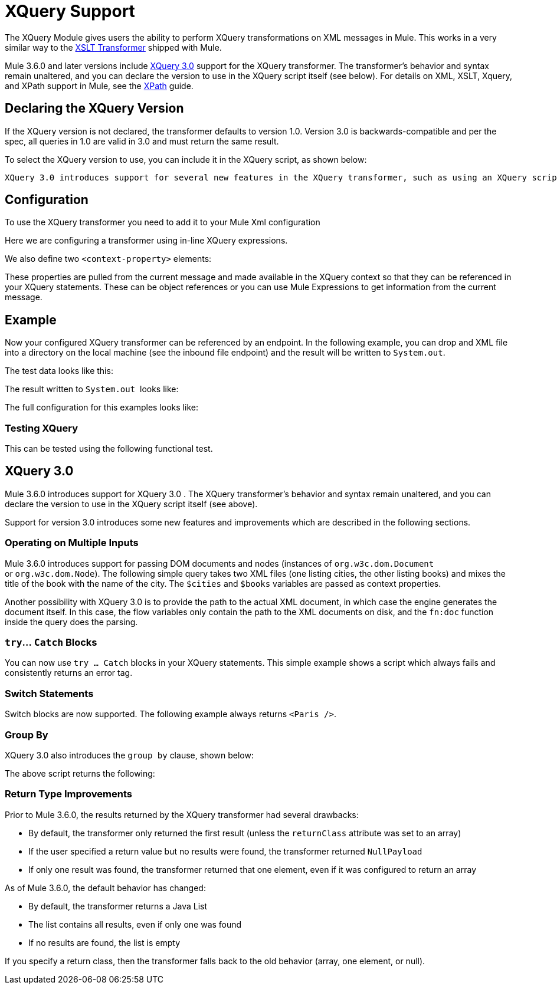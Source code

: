 = XQuery Support
:keywords: anypoint studio, esb, xquery

The XQuery Module gives users the ability to perform XQuery transformations on XML messages in Mule. This works in a very similar way to the link:/mule\-user\-guide/v/3\.6/xslt-transformer-reference[XSLT Transformer] shipped with Mule.


Mule 3.6.0 and later versions include http://www.w3.org/TR/xquery-30/[XQuery 3.0] support for the XQuery transformer. The transformer's behavior and syntax remain unaltered, and you can declare the version to use in the XQuery script itself (see below). For details on XML, XSLT, Xquery, and XPath support in Mule, see the link:/mule\-user\-guide/v/3\.6/xpath[XPath] guide.


== Declaring the XQuery Version

If the XQuery version is not declared, the transformer defaults to version 1.0. Version 3.0 is backwards-compatible and per the spec, all queries in 1.0 are valid in 3.0 and must return the same result.

To select the XQuery version to use, you can include it in the XQuery script, as shown below:

 XQuery 3.0 introduces support for several new features in the XQuery transformer, such as using an XQuery script to operate on multiple documents at once. For more information, see <<XQuery 3.0>> below.


== Configuration

To use the XQuery transformer you need to add it to your Mule Xml configuration

Here we are configuring a transformer using in-line XQuery expressions.

We also define two `<context-property>` elements:

These properties are pulled from the current message and made available in the XQuery context so that they can be referenced in your XQuery statements. These can be object references or you can use Mule Expressions to get information from the current message.

== Example

Now your configured XQuery transformer can be referenced by an endpoint. In the following example, you can drop and XML file into a directory on the local machine (see the inbound file endpoint) and the result will be written to `System.out`.

The test data looks like this:

The result written to `System.out`  looks like:

The full configuration for this examples looks like:

=== Testing XQuery

This can be tested using the following functional test.

== XQuery 3.0

Mule 3.6.0 introduces support for XQuery 3.0 . The XQuery transformer's behavior and syntax remain unaltered, and you can declare the version to use in the XQuery script itself (see above).

Support for version 3.0 introduces some new features and improvements which are described in the following sections. +

=== Operating on Multiple Inputs

Mule 3.6.0 introduces support for passing DOM documents and nodes (instances of `org.w3c.dom.Document` or `org.w3c.dom.Node`). The following simple query takes two XML files (one listing cities, the other listing books) and mixes the title of the book with the name of the city. The `$cities` and `$books` variables are passed as context properties. +

Another possibility with XQuery 3.0 is to provide the path to the actual XML document, in which case the engine generates the document itself. In this case, the flow variables only contain the path to the XML documents on disk, and the `fn:doc` function inside the query does the parsing. +

=== `try`... `Catch` Blocks

You can now use `try ... Catch` blocks in your XQuery statements. This simple example shows a script which always fails and consistently returns an error tag.


=== Switch Statements

Switch blocks are now supported. The following example always returns `<Paris />`.

=== Group By

XQuery 3.0 also introduces the `group by` clause, shown below: +

The above script returns the following:



=== Return Type Improvements

Prior to Mule 3.6.0, the results returned by the XQuery transformer had several drawbacks:

* By default, the transformer only returned the first result (unless the `returnClass` attribute was set to an array)
* If the user specified a return value but no results were found, the transformer returned `NullPayload`
* If only one result was found, the transformer returned that one element, even if it was configured to return an array

As of Mule 3.6.0, the default behavior has changed:

* By default, the transformer returns a Java List
* The list contains all results, even if only one was found
* If no results are found, the list is empty

If you specify a return class, then the transformer falls back to the old behavior (array, one element, or null).
